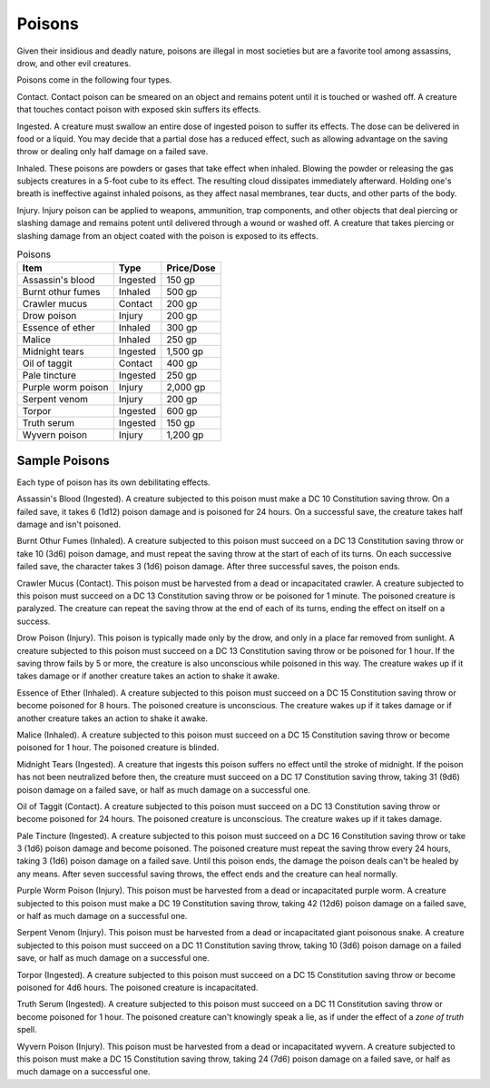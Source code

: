 Poisons
-------

.. https://stackoverflow.com/questions/11984652/bold-italic-in-restructuredtext

.. raw:: html

   <style type="text/css">
     span.bolditalic {
       font-weight: bold;
       font-style: italic;
     }
   </style>

.. role:: bi
   :class: bolditalic


.. index:: ! poison

Given their insidious and deadly nature, poisons are illegal in most
societies but are a favorite tool among assassins, drow, and other evil
creatures.

Poisons come in the following four types.

.. index::
   double: contact; poison

:bi:`Contact`. Contact poison can be smeared on an object and remains
potent until it is touched or washed off. A creature that touches
contact poison with exposed skin suffers its effects.

.. index::
   double: ingested; poison

:bi:`Ingested`. A creature must swallow an entire dose of ingested
poison to suffer its effects. The dose can be delivered in food or a
liquid. You may decide that a partial dose has a reduced effect, such as
allowing advantage on the saving throw or dealing only half damage on a
failed save.

.. index::
   double: inhaled; poison

:bi:`Inhaled`. These poisons are powders or gases that take effect when
inhaled. Blowing the powder or releasing the gas subjects creatures in a
5-foot cube to its effect. The resulting cloud dissipates immediately
afterward. Holding one's breath is ineffective against inhaled poisons,
as they affect nasal membranes, tear ducts, and other parts of the body.

.. index::
   double: injury; poison

:bi:`Injury`. Injury poison can be applied to weapons, ammunition, trap
components, and other objects that deal piercing or slashing damage and
remains potent until delivered through a wound or washed off. A creature
that takes piercing or slashing damage from an object coated with the
poison is exposed to its effects.

.. table:: Poisons

  +----------------------+------------+------------------+
  | Item                 | Type       | Price/Dose       |
  +======================+============+==================+
  | Assassin's blood     | Ingested   | 150 gp           |
  +----------------------+------------+------------------+
  | Burnt othur fumes    | Inhaled    | 500 gp           |
  +----------------------+------------+------------------+
  | Crawler mucus        | Contact    | 200 gp           |
  +----------------------+------------+------------------+
  | Drow poison          | Injury     | 200 gp           |
  +----------------------+------------+------------------+
  | Essence of ether     | Inhaled    | 300 gp           |
  +----------------------+------------+------------------+
  | Malice               | Inhaled    | 250 gp           |
  +----------------------+------------+------------------+
  | Midnight tears       | Ingested   | 1,500 gp         |
  +----------------------+------------+------------------+
  | Oil of taggit        | Contact    | 400 gp           |
  +----------------------+------------+------------------+
  | Pale tincture        | Ingested   | 250 gp           |
  +----------------------+------------+------------------+
  | Purple worm poison   | Injury     | 2,000 gp         |
  +----------------------+------------+------------------+
  | Serpent venom        | Injury     | 200 gp           |
  +----------------------+------------+------------------+
  | Torpor               | Ingested   | 600 gp           |
  +----------------------+------------+------------------+
  | Truth serum          | Ingested   | 150 gp           |
  +----------------------+------------+------------------+
  | Wyvern poison        | Injury     | 1,200 gp         |
  +----------------------+------------+------------------+


Sample Poisons
~~~~~~~~~~~~~~

Each type of poison has its own debilitating effects.

.. index:: ! assassin's blood
   triple: assassin's blood; ingested; poison

:bi:`Assassin's Blood (Ingested)`. A creature subjected to this poison
must make a DC 10 Constitution saving throw. On a failed save, it takes
6 (1d12) poison damage and is poisoned for 24 hours. On a successful
save, the creature takes half damage and isn't poisoned.

.. index:: ! burnt othur fumes
   triple: burnt othur fumes; inhaled; poison

:bi:`Burnt Othur Fumes (Inhaled)`. A creature subjected to this poison
must succeed on a DC 13 Constitution saving throw or take 10 (3d6)
poison damage, and must repeat the saving throw at the start of each of
its turns. On each successive failed save, the character takes 3 (1d6)
poison damage. After three successful saves, the poison ends.

.. index:: ! crawler mucus
   triple: crawler mucus; contact; poison

:bi:`Crawler Mucus (Contact)`. This poison must be harvested from a dead
or incapacitated crawler. A creature subjected to this poison must
succeed on a DC 13 Constitution saving throw or be poisoned for 1
minute. The poisoned creature is paralyzed. The creature can repeat the
saving throw at the end of each of its turns, ending the effect on
itself on a success.

.. index:: ! drow poison
   triple: drow poison; injury; poison

:bi:`Drow Poison (Injury)`. This poison is typically made only by the
drow, and only in a place far removed from sunlight. A creature
subjected to this poison must succeed on a DC 13 Constitution saving
throw or be poisoned for 1 hour. If the saving throw fails by 5 or more,
the creature is also unconscious while poisoned in this way. The
creature wakes up if it takes damage or if another creature takes an
action to shake it awake.

.. index:: ! essence of ether
   triple: essence of ether; inhaled; poison

:bi:`Essence of Ether (Inhaled)`. A creature subjected to this poison
must succeed on a DC 15 Constitution saving throw or become poisoned for
8 hours. The poisoned creature is unconscious. The creature wakes up if
it takes damage or if another creature takes an action to shake it
awake.

.. index:: ! malice
   triple: malice; inhaled; poison

:bi:`Malice (Inhaled)`. A creature subjected to this poison must succeed
on a DC 15 Constitution saving throw or become poisoned for 1 hour. The
poisoned creature is blinded.

.. index:: ! midnight tears
   triple: midnight tears; ingested; poison

:bi:`Midnight Tears (Ingested)`. A creature that ingests this poison
suffers no effect until the stroke of midnight. If the poison has not
been neutralized before then, the creature must succeed on a DC 17
Constitution saving throw, taking 31 (9d6) poison damage on a failed
save, or half as much damage on a successful one.

.. index:: ! oil of taggit
   triple: oil of taggit; contact; poison

:bi:`Oil of Taggit (Contact)`. A creature subjected to this poison must
succeed on a DC 13 Constitution saving throw or become poisoned for 24
hours. The poisoned creature is unconscious. The creature wakes up if it
takes damage.

.. index:: ! pale tincture
   triple: pale tincture; ingested; poison

:bi:`Pale Tincture (Ingested)`. A creature subjected to this poison must
succeed on a DC 16 Constitution saving throw or take 3 (1d6) poison
damage and become poisoned. The poisoned creature must repeat the saving
throw every 24 hours, taking 3 (1d6) poison damage on a failed save.
Until this poison ends, the damage the poison deals can't be healed by
any means. After seven successful saving throws, the effect ends and the
creature can heal normally.

.. index:: ! purple worm poison
   triple: purple worm poison; injury; poison

:bi:`Purple Worm Poison (Injury)`. This poison must be harvested from a
dead or incapacitated purple worm. A creature subjected to this poison
must make a DC 19 Constitution saving throw, taking 42 (12d6) poison
damage on a failed save, or half as much damage on a successful one.

.. index:: ! serpent venom
   triple: serpent venom; injury; poison

:bi:`Serpent Venom (Injury)`. This poison must be harvested from a dead
or incapacitated giant poisonous snake. A creature subjected to this
poison must succeed on a DC 11 Constitution saving throw, taking 10
(3d6) poison damage on a failed save, or half as much damage on a
successful one.

.. index:: ! torpor
   triple: torpor; ingested; poison

:bi:`Torpor (Ingested)`. A creature subjected to this poison must
succeed on a DC 15 Constitution saving throw or become poisoned for 4d6
hours. The poisoned creature is incapacitated.

.. index:: ! truth serum
   triple: truth serum; ingested; poison

:bi:`Truth Serum (Ingested)`. A creature subjected to this poison must
succeed on a DC 11 Constitution saving throw or become poisoned for 1
hour. The poisoned creature can't knowingly speak a lie, as if under the
effect of a *zone of truth* spell.

.. index:: ! wyvern poison
   triple: wyvern poison; injury; poison

:bi:`Wyvern Poison (Injury)`. This poison must be harvested from a dead
or incapacitated wyvern. A creature subjected to this poison must make a
DC 15 Constitution saving throw, taking 24 (7d6) poison damage on a
failed save, or half as much damage on a successful one.
